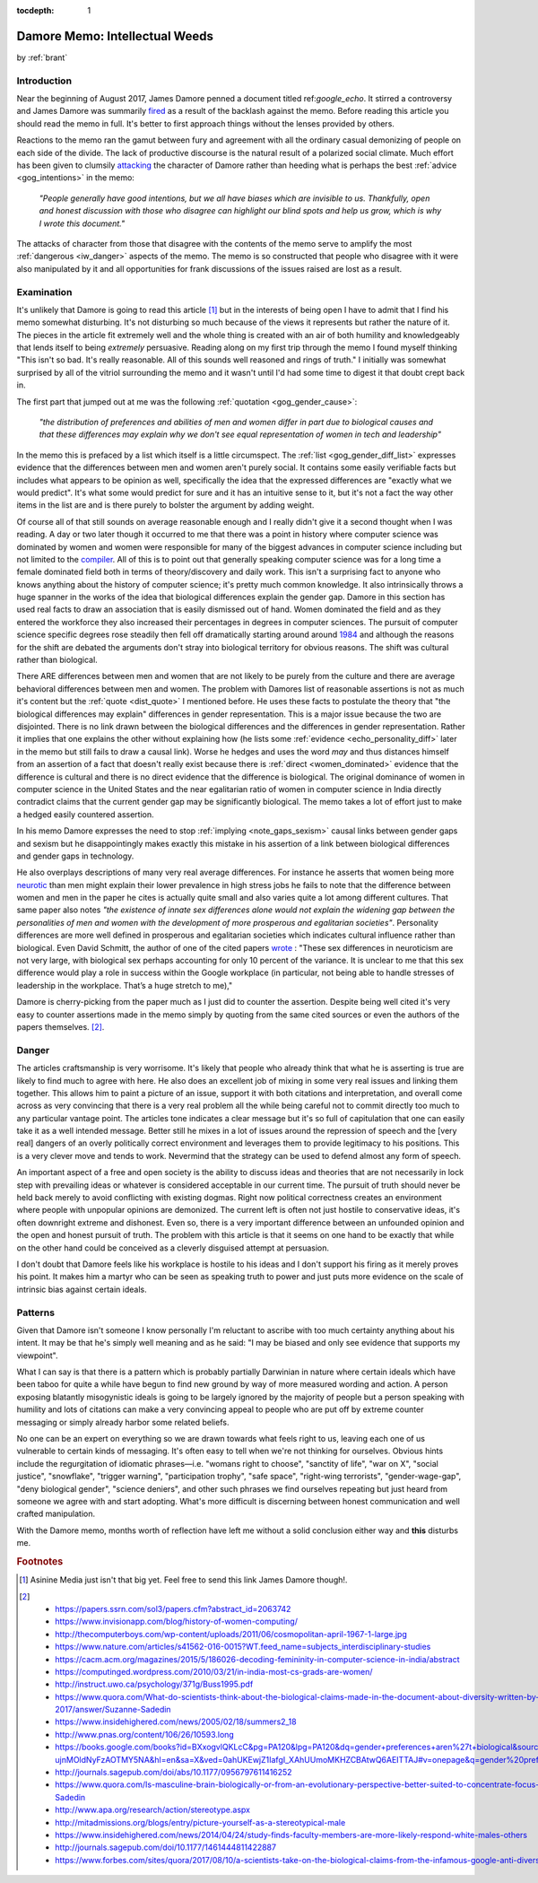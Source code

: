 :tocdepth: 1

.. _article_23:

Damore Memo: Intellectual Weeds
===============================

.. container:: center

    by :ref:`brant`

Introduction
------------

Near the beginning of August 2017, James Damore penned a document titled
ref:`google_echo`. It stirred a controversy and James Damore was summarily
`fired <https://www.wsj.com/articles/why-i-was-fired-by-google-1502481290>`__
as a result of the backlash against the memo. Before reading this article you
should read the memo in full. It's better to first approach things without the
lenses provided by others.

Reactions to the memo ran the gamut between fury and agreement with all the
ordinary casual demonizing of people on each side of the divide. The lack
of productive discourse is the natural result of a polarized social climate.
Much effort has been given to clumsily `attacking <https://www.thedailybeast.com/fired-google-memo-guy-also-has-bad-opinions-about-the-kkk?>`__
the character of Damore rather than heeding what is perhaps the best
:ref:`advice <gog_intentions>` in the memo:

  *"People generally have good intentions, but we all have biases which are
  invisible to us. Thankfully, open and honest discussion with those  who
  disagree can highlight our blind spots and help us grow, which is why I
  wrote this document."*

The attacks of character from those that disagree with the contents of the memo
serve to amplify the most :ref:`dangerous <iw_danger>` aspects of the memo. The
memo is so constructed that people who disagree with it were also manipulated
by it and all opportunities for frank discussions of the issues raised are lost
as a result.

.. _iw_examination:

Examination
-----------

It's unlikely that Damore is going to read this article [#f1]_ but in the
interests of being open I have to admit that I find his memo somewhat
disturbing. It's not disturbing so much because of the views it represents but
rather the nature of it. The pieces in the article fit extremely well and the
whole thing is created with an air of both humility and knowledgeably that
lends itself to being *extremely* persuasive. Reading along on my first trip
through the memo I found myself thinking "This isn't so bad. It's really
reasonable. All of this sounds well reasoned and rings of truth." I initially
was somewhat surprised by all of the vitriol surrounding the memo and it wasn't
until I'd had some time to digest it that doubt crept back in.

The first part that jumped out at me was the following :ref:`quotation <gog_gender_cause>`:

.. _dist_quote:

  *"the distribution of preferences and abilities of men and women differ in
  part due to biological causes and that these differences may explain why we
  don't see equal representation of women in tech and leadership"*

In the memo this is prefaced by a list which itself is a little circumspect.
The :ref:`list <gog_gender_diff_list>` expresses evidence that the differences
between men and women aren't purely social. It contains some easily verifiable
facts but includes what appears to be opinion as well, specifically the idea
that the expressed differences are "exactly what we would predict". It's what
some would predict for sure and it has an intuitive sense to it, but it's not
a fact the way other items in the list are and is there purely to bolster the
argument by adding weight.

.. _women_dominated:

Of course all of that still sounds on average reasonable enough and I really
didn't give it a second thought when I was reading. A day or two later though
it occurred to me that there was a point in history where computer science was
dominated by women and women were responsible for many of the biggest advances
in computer science including but not limited to the `compiler <https://en.wikipedia.org/wiki/Grace_Hopper>`__.
All of this is to point out that generally speaking computer science was for a
long time a female dominated field both in terms of theory/discovery and  daily
work. This isn't a surprising fact to anyone who knows anything  about the
history of computer science; it's pretty much common knowledge. It also
intrinsically throws a huge spanner in the works of the idea that  biological
differences explain the gender gap. Damore in this section has used real facts
to draw an association that is easily dismissed out of hand. Women dominated
the field and as they entered the workforce they also increased their
percentages in degrees in computer sciences. The pursuit of computer science
specific degrees rose steadily then fell off dramatically starting around
around `1984 <http://www.npr.org/sections/money/2014/10/21/357629765/when-women-stopped-coding>`__
and although the reasons for the shift are debated the arguments don't stray
into biological territory for obvious reasons. The shift was cultural rather
than biological.

There ARE differences between men and women that are not likely to be purely
from the culture and there are average behavioral differences between men and
women. The problem with Damores list of reasonable assertions is not as much
it's content but the :ref:`quote <dist_quote>` I mentioned before. He uses
these facts to postulate the theory that "the biological differences may
explain" differences in gender representation. This is a major issue because
the two are disjointed. There is no link drawn between the biological
differences and the differences in gender representation. Rather it implies
that one explains the other without explaining how (he lists
some :ref:`evidence <echo_personality_diff>` later in the memo but still fails
to draw a causal link). Worse he hedges and uses the word *may* and thus
distances himself from an assertion of a fact that doesn't really exist because
there is :ref:`direct <women_dominated>` evidence that the difference is
cultural and there is no direct evidence that the difference is biological.
The original dominance of women in computer science in the United
States and the near egalitarian ratio of women in computer science in India
directly contradict claims that the current gender gap may be significantly
biological. The memo takes a lot of effort just to make a hedged easily
countered assertion.

In his memo Damore expresses the need to stop :ref:`implying <note_gaps_sexism>`
causal links between gender gaps and sexism but he disappointingly makes
exactly this mistake in his assertion of a link between biological differences
and gender gaps in technology.

He also overplays descriptions of many very real average differences. For
instance he asserts that women being more `neurotic <https://www.bradley.edu/dotAsset/165918.pdf>`__
than men might explain their lower prevalence in high stress jobs he fails to
note that the difference between women and men in the paper he cites is actually
quite small and also varies quite a lot among different cultures. That same
paper also notes *"the existence of innate sex differences alone would not
explain the widening gap between the personalities of men and women with the
development of more prosperous and egalitarian societies"*. Personality
differences are more well defined in prosperous and egalitarian societies which
indicates cultural influence rather than biological. Even David Schmitt, the
author of one of the cited papers `wrote <https://www.wired.com/story/the-pernicious-science-of-james-damores-google-memo/>`__ : "These sex differences in neuroticism
are not very large, with biological sex perhaps accounting for only 10 percent
of the variance. It is unclear to me that this sex difference would play a role
in success within the Google workplace (in particular, not being able to handle
stresses of leadership in the workplace. That’s a huge stretch to me),"

Damore is cherry-picking from the paper much as I just did to counter the
assertion. Despite being well cited it's very easy to counter assertions made
in the memo simply by quoting from the same cited sources or even the authors
of the papers themselves. [#f2]_.

.. _iw_danger:

Danger
------
The articles craftsmanship is very worrisome. It's likely that people who
already think that what he is asserting is true are likely to find much to
agree with here. He also does an excellent job of mixing in some very real
issues and linking them together. This allows him to paint a picture of an
issue, support it with both citations and interpretation, and overall come
across as very convincing that there is a very real problem all the while being
careful not to commit directly too much to any particular vantage point. The
articles tone indicates a clear message but it's so full of capitulation that
one can easily take it as a well intended message. Better still he mixes in a
lot of issues around the repression of speech and the [very real] dangers of an
overly politically correct environment and leverages them to provide legitimacy
to his positions. This is a very clever move and tends to work. Nevermind that
the strategy can be used to defend almost any form of speech.

An important aspect of a free and open society is the ability to discuss ideas
and theories that are not necessarily in lock step with prevailing ideas or
whatever is considered acceptable in our current time. The pursuit of truth
should never be held back merely to avoid conflicting with existing dogmas.
Right now political correctness creates an environment where people with
unpopular opinions are demonized. The current left is often not just hostile
to conservative ideas, it's often downright extreme and dishonest. Even so,
there is a very important difference between an unfounded opinion and the open
and honest pursuit of truth. The problem with this article is that it seems on
one hand to be exactly that while on the other hand could be conceived as a
cleverly disguised attempt at persuasion.

I don't doubt that Damore feels like his workplace is hostile to his ideas and
I don't support his firing as it merely proves his point. It makes him a martyr
who can be seen as speaking truth to power and just puts more evidence on the
scale of intrinsic bias against certain ideals.

Patterns
--------

Given that Damore isn't someone I know personally I'm reluctant to ascribe with
too much certainty anything about his intent. It may be that he's simply well
meaning and as he said: "I may be biased and only see evidence that supports my
viewpoint".

What I can say is that there is a pattern which is probably partially Darwinian
in nature where certain ideals which have been taboo for quite a while have
begun to find new ground by way of more measured wording and action. A person
exposing blatantly misogynistic ideals is going to be largely ignored by the
majority of people but a person speaking with humility and lots of citations
can make a very convincing appeal to people who are put off by extreme counter
messaging or simply already harbor some related beliefs.

No one can be an expert on everything so we are drawn towards what feels right
to us, leaving each one of us vulnerable to certain kinds of messaging. It's
often easy to tell when we're not thinking for ourselves. Obvious hints include
the regurgitation of idiomatic phrases—i.e. "womans right to choose", "sanctity
of life", "war on X", "social justice", "snowflake", "trigger warning",
"participation trophy", "safe space", "right-wing terrorists",
"gender-wage-gap", "deny biological gender", "science deniers", and other such
phrases we find ourselves repeating but just heard from someone we agree with
and start adopting. What's more difficult is discerning between honest
communication and well crafted manipulation.

With the Damore memo, months worth of reflection have left me without a solid
conclusion either way and **this** disturbs me.


.. rubric:: Footnotes

.. [#f1] Asinine Media just isn't that big yet. Feel free to send this link
    James Damore though!.

.. [#f2] - https://papers.ssrn.com/sol3/papers.cfm?abstract_id=2063742
         - https://www.invisionapp.com/blog/history-of-women-computing/
         - http://thecomputerboys.com/wp-content/uploads/2011/06/cosmopolitan-april-1967-1-large.jpg
         - https://www.nature.com/articles/s41562-016-0015?WT.feed_name=subjects_interdisciplinary-studies
         - https://cacm.acm.org/magazines/2015/5/186026-decoding-femininity-in-computer-science-in-india/abstract
         - https://computinged.wordpress.com/2010/03/21/in-india-most-cs-grads-are-women/
         - http://instruct.uwo.ca/psychology/371g/Buss1995.pdf
         - https://www.quora.com/What-do-scientists-think-about-the-biological-claims-made-in-the-document-about-diversity-written-by-a-Google-employee-in-August-2017/answer/Suzanne-Sadedin
         - https://www.insidehighered.com/news/2005/02/18/summers2_18
         - http://www.pnas.org/content/106/26/10593.long
         - https://books.google.com/books?id=BXxogvlQKLcC&pg=PA120&lpg=PA120&dq=gender+preferences+aren%27t+biological&source=bl&ots=qvpz-WOEkv&sig=t2G20Wl-ujnMOldNyFzAOTMY5NA&hl=en&sa=X&ved=0ahUKEwjZ1IafgI_XAhUUmoMKHZCBAtwQ6AEITTAJ#v=onepage&q=gender%20preferences%20aren't%20biological&f=false
         - http://journals.sagepub.com/doi/abs/10.1177/0956797611416252
         - https://www.quora.com/Is-masculine-brain-biologically-or-from-an-evolutionary-perspective-better-suited-to-concentrate-focus-than-feminine-brain/answer/Suzanne-Sadedin
         - http://www.apa.org/research/action/stereotype.aspx
         - http://mitadmissions.org/blogs/entry/picture-yourself-as-a-stereotypical-male
         - https://www.insidehighered.com/news/2014/04/24/study-finds-faculty-members-are-more-likely-respond-white-males-others
         - http://journals.sagepub.com/doi/10.1177/1461444811422887
         - https://www.forbes.com/sites/quora/2017/08/10/a-scientists-take-on-the-biological-claims-from-the-infamous-google-anti-diversity-manifesto/2/#319e2cc5591b
